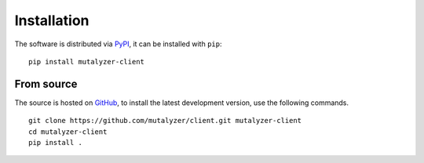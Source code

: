 Installation
============

The software is distributed via PyPI_, it can be installed with ``pip``:

::

    pip install mutalyzer-client


From source
-----------

The source is hosted on GitHub_, to install the latest development version, use
the following commands.

::

    git clone https://github.com/mutalyzer/client.git mutalyzer-client
    cd mutalyzer-client
    pip install .


.. _PyPI: https://pypi.org/project/mutalyzer-client
.. _GitHub: https://github.com/mutalyzer/client.git
